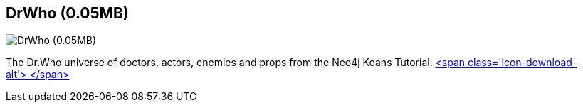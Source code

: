 == DrWho (0.05MB)
:type: link
:path: /c/link/dr_who
:author: jimwebber
:url: http://github.com/jimwebber/neo4j-tutorial
image::http://www.neotechnology.com/wp-content/uploads/2012/09/Screen-Shot-2012-09-13-at-12.57.35-PM.png[DrWho (0.05MB),role=img]
:actionText: Check it out


[INTRO]
The Dr.Who universe of doctors, actors, enemies and props from the Neo4j Koans Tutorial. http://example-data.neo4j.org/files/drwho.zip[<span class='icon-download-alt'>&nbsp;</span>]
